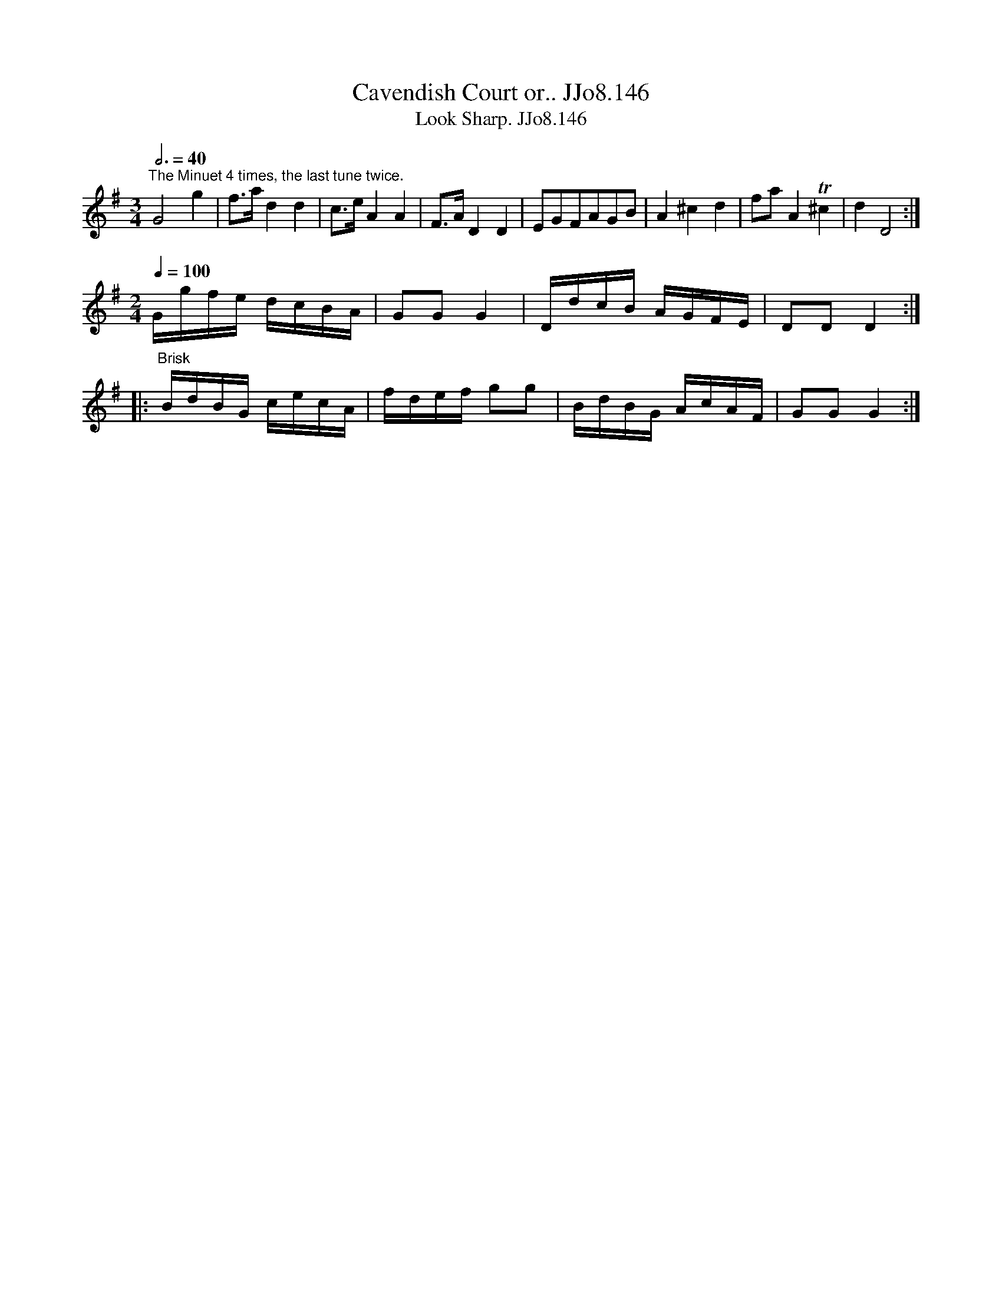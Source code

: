 X:146
T:Cavendish Court or.. JJo8.146
B:J.Johnson Choice Collection Vol 8 1758
Z:vmp.Simon Wilson 2013 www.village-music-project.org.uk
T:Look Sharp. JJo8.146
M:3/4
L:1/8
Q:3/4=40
K:G
"^The Minuet 4 times, the last tune twice."G4g2|f>ad2d2|c>eA2A2|F>AD2D2|EGFAGB|A2^c2d2|faA2T^c2|d2D4:|
M:2/4
Q:1/4=100
G/g/f/e/ d/c/B/A/|GGG2|D/d/c/B/ A/G/F/E/|DDD2:|
|:"^Brisk"B/d/B/G/ c/e/c/A/|f/d/e/f/ gg|B/d/B/G/ A/c/A/F/|GGG2:|
